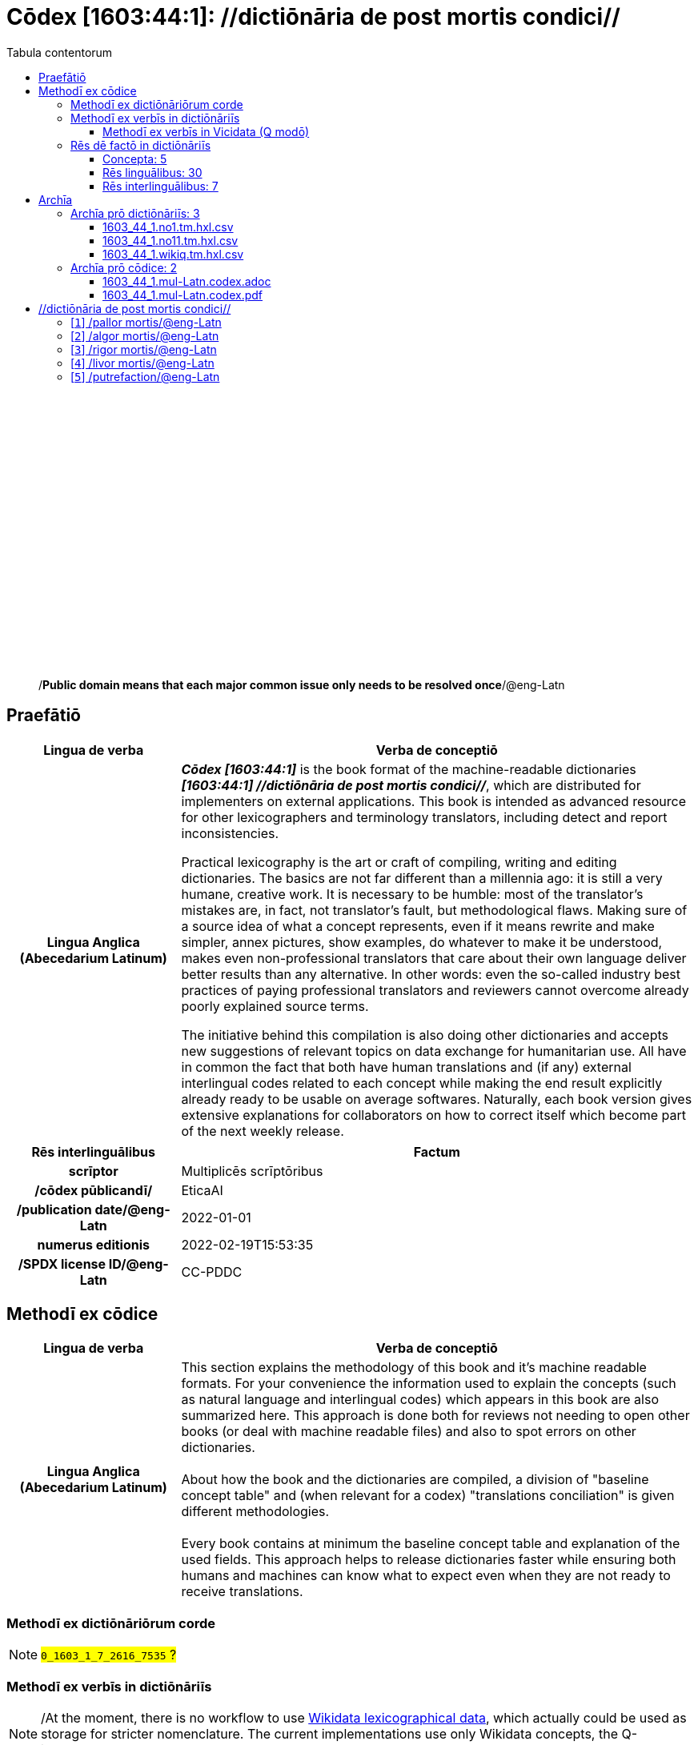 = Cōdex [1603:44:1]: //dictiōnāria de post mortis condici//
:doctype: book
:title: Cōdex [1603:44:1]: //dictiōnāria de post mortis condici//
:lang: la
:toc:
:toclevels: 4
:toc-title: Tabula contentorum
:table-caption: Tabula
:figure-caption: Pictūra
:example-caption: Exemplum
:last-update-label: Renovatio
:version-label: Versiō
:appendix-caption: Appendix
:source-highlighter: rouge
:warning-caption: Hic sunt dracones
:tip-caption: Commendātum




{nbsp} +
{nbsp} +
{nbsp} +
{nbsp} +
{nbsp} +
{nbsp} +
{nbsp} +
{nbsp} +
{nbsp} +
{nbsp} +
{nbsp} +
{nbsp} +
{nbsp} +
{nbsp} +
{nbsp} +
{nbsp} +
{nbsp} +
{nbsp} +
{nbsp} +
{nbsp} +
[quote]
/**Public domain means that each major common issue only needs to be resolved once**/@eng-Latn

<<<
toc::[]


[id=0_999_1603_1]
== Praefātiō 

[%header,cols="25h,~a"]
|===
|
Lingua de verba
|
Verba de conceptiō

|
Lingua Anglica (Abecedarium Latinum)
|
_**Cōdex [1603:44:1]**_ is the book format of the machine-readable dictionaries _**[1603:44:1] //dictiōnāria de post mortis condici//**_, which are distributed for implementers on external applications. This book is intended as advanced resource for other lexicographers and terminology translators, including detect and report inconsistencies.

Practical lexicography is the art or craft of compiling, writing and editing dictionaries. The basics are not far different than a millennia ago: it is still a very humane, creative work. It is necessary to be humble: most of the translator's mistakes are, in fact, not translator's fault, but methodological flaws. Making sure of a source idea of what a concept represents, even if it means rewrite and make simpler, annex pictures, show examples, do whatever to make it be understood, makes even non-professional translators that care about their own language deliver better results than any alternative. In other words: even the so-called industry best practices of paying professional translators and reviewers cannot overcome already poorly explained source terms.

The initiative behind this compilation is also doing other dictionaries and accepts new suggestions of relevant topics on data exchange for humanitarian use. All have in common the fact that both have human translations and (if any) external interlingual codes related to each concept while making the end result explicitly already ready to be usable on average softwares. Naturally, each book version gives extensive explanations for collaborators on how to correct itself which become part of the next weekly release.

|===


[%header,cols="25h,~a"]
|===
|
Rēs interlinguālibus
|
Factum

|
scrīptor
|
Multiplicēs scrīptōribus

|
/cōdex pūblicandī/
|
EticaAI

|
/publication date/@eng-Latn
|
2022-01-01

|
numerus editionis
|
2022-02-19T15:53:35

|
/SPDX license ID/@eng-Latn
|
CC-PDDC

|===


<<<

== Methodī ex cōdice
[%header,cols="25h,~a"]
|===
|
Lingua de verba
|
Verba de conceptiō

|
Lingua Anglica (Abecedarium Latinum)
|
This section explains the methodology of this book and it's machine readable formats. For your convenience the information used to explain the concepts (such as natural language and interlingual codes) which appears in this book are also summarized here. This approach is done both for reviews not needing to open other books (or deal with machine readable files) and also to spot errors on other dictionaries. +++<br><br>+++ About how the book and the dictionaries are compiled, a division of "baseline concept table" and (when relevant for a codex) "translations conciliation" is given different methodologies. +++<br><br>+++ Every book contains at minimum the baseline concept table and explanation of the used fields. This approach helps to release dictionaries faster while ensuring both humans and machines can know what to expect even when they are not ready to receive translations.

|===

=== Methodī ex dictiōnāriōrum corde
NOTE: #`0_1603_1_7_2616_7535` ?#

=== Methodī ex verbīs in dictiōnāriīs
NOTE: /At the moment, there is no workflow to use https://www.wikidata.org/wiki/Wikidata:Lexicographical_data[Wikidata lexicographical data], which actually could be used as storage for stricter nomenclature. The current implementations use only Wikidata concepts, the Q-items./@eng-Latn

==== Methodī ex verbīs in Vicidata (Q modō)
[%header,cols="25h,~a"]
|===
|
Lingua de verba
|
Verba de conceptiō

|
Lingua Anglica (Abecedarium Latinum)
|
The ***[1603:44:1] //dictiōnāria de post mortis condici//*** uses Wikidata as one strategy to conciliate language terms for one or more of it's concepts.

This means that this book, and related dictionaries data files require periodic updates to, at bare minimum, synchronize and re-share up to date translations.

|
Lingua Anglica (Abecedarium Latinum)
|
**How reliable are the community translations (Wikidata source)?**

The short, default answer is: **they are reliable**, even in cases of no authoritative translations for each subject.

As reference, it is likely a professional translator (without access to Wikipedia or Internal terminology bases of the control organizations) would deliver lower quality results if you do blind tests. This is possible because not just the average public, but even terminologists and professional translators help Wikipedia (and implicitly Wikidata).

However, even when the result is correct, the current version needs improved differentiation, at minimum, acronym and long form. For major organizations, features such as __P1813 short names__ exist, but are not yet compiled with the current dataset.

|
Lingua Anglica (Abecedarium Latinum)
|
**Major reasons for "wrong translations" are not translators fault**

TIP: As a rule of thumb, for already very defined concepts where you, as human, can manually verify one or more translated terms as a decent result, the other translations are likely to be acceptable. Dictionaries with edge cases (such as disputed territory names) would have further explanation.

NOTE: Both at concept level and (as general statistics) book level, is planned to have indication concept likelihood of being well understood for very stricter translations initiatives.

The main reason for "wrong translations" are poorly defined concepts used to explain for community translators how to generate terminology translations. This would make existing translations from Wikidata (used not just by us) inconsistent. The second reason is if the dictionaries use translations for concepts without a strict match; in other words, if we make stricter definitions of what concept means but reuse Wikidada less exact terms. There are also issues when entire languages are encoded with wrong codes. Note that all these cases **wrong translations are strictly NOT translators fault, but lexicography fault**.

It is still possible to have strict translation level errors. But even if we point users how to correct Wikidata/Wikipedia (based on better contextual explanation of a concept, such as this book), the requirements to say the previous term was objectively a wrong human translation error (if following our seriousness on dictionary-building) are very high.

|
Lingua Anglica (Abecedarium Latinum)
|
From the point of view of data conciliation, the following methodology is used to release the terminology translations with the main concept table.

. The main handcrafted lexicographical table (explained on previous topic), also provided on `1603_44_1.no1.tm.hxl.csv`, may reference Wiki QID.
. Every unique QID of  `1603_44_1.no1.tm.hxl.csv`, together with language codes from [`1603:1:51`] (which requires knowing human languages), is used to prepare an SPARQL query optimized to run on https://query.wikidata.org/[Wikidata Query Service]. The query is so huge that it is not viable to "Try it" links (URL overlong), such https://www.wikidata.org/wiki/Wikidata:SPARQL_query_service/queries/examples[as what you would find on Wikidata Tutorials], ***but*** it works!
.. Note that the knowledge is free, the translations are there, but the multilingual humanitarian needs may lack people to prepare the files and shares then for general use.
. The query result, with all QIDs and term labels, is shared as `1603_44_1.wikiq.tm.hxl.csv`
. The community reviewed translations of each singular QID is pre-compiled on an individual file `1603_44_1.wikiq.tm.hxl.csv`
. `1603_44_1.no1.tm.hxl.csv` plus `1603_44_1.wikiq.tm.hxl.csv` created `1603_44_1.no11.tm.hxl.csv`

|===

=== Rēs dē factō in dictiōnāriīs
==== Concepta: 5

==== Rēs linguālibus: 30

[%header,cols="15h,25a,~,15"]
|===
|
Cōdex linguae
|
Glotto cōdicī +++<br>+++ ISO 639-3 +++<br>+++ Wiki QID cōdicī
|
Nōmen Latīnum
|
Concepta

|
ara-Arab
|
https://glottolog.org/resource/languoid/id/arab1395[arab1395]
+++<br>+++
https://iso639-3.sil.org/code/ara[ara]
+++<br>+++ https://www.wikidata.org/wiki/Q13955[Q13955]
|
Macrolingua Arabica (/Abecedarium Arabicum/)
|
5

|
rus-Cyrl
|
https://glottolog.org/resource/languoid/id/russ1263[russ1263]
+++<br>+++
https://iso639-3.sil.org/code/rus[rus]
+++<br>+++ https://www.wikidata.org/wiki/Q7737[Q7737]
|
Lingua Russica (Abecedarium Cyrillicum)
|
5

|
por-Latn
|
https://glottolog.org/resource/languoid/id/port1283[port1283]
+++<br>+++
https://iso639-3.sil.org/code/por[por]
+++<br>+++ https://www.wikidata.org/wiki/Q5146[Q5146]
|
Lingua Lusitana (Abecedarium Latinum)
|
5

|
eng-Latn
|
https://glottolog.org/resource/languoid/id/stan1293[stan1293]
+++<br>+++
https://iso639-3.sil.org/code/eng[eng]
+++<br>+++ https://www.wikidata.org/wiki/Q1860[Q1860]
|
Lingua Anglica (Abecedarium Latinum)
|
5

|
fra-Latn
|
https://glottolog.org/resource/languoid/id/stan1290[stan1290]
+++<br>+++
https://iso639-3.sil.org/code/fra[fra]
+++<br>+++ https://www.wikidata.org/wiki/Q150[Q150]
|
Lingua Francogallica (Abecedarium Latinum)
|
5

|
nld-Latn
|
https://glottolog.org/resource/languoid/id/mode1257[mode1257]
+++<br>+++
https://iso639-3.sil.org/code/nld[nld]
+++<br>+++ https://www.wikidata.org/wiki/Q7411[Q7411]
|
Lingua Batavica (Abecedarium Latinum)
|
4

|
deu-Latn
|
https://glottolog.org/resource/languoid/id/stan1295[stan1295]
+++<br>+++
https://iso639-3.sil.org/code/deu[deu]
+++<br>+++ https://www.wikidata.org/wiki/Q188[Q188]
|
Lingua Germanica (Abecedarium Latinum)
|
5

|
spa-Latn
|
https://glottolog.org/resource/languoid/id/stan1288[stan1288]
+++<br>+++
https://iso639-3.sil.org/code/spa[spa]
+++<br>+++ https://www.wikidata.org/wiki/Q1321[Q1321]
|
Lingua Hispanica (Abecedarium Latinum)
|
5

|
ita-Latn
|
https://glottolog.org/resource/languoid/id/ital1282[ital1282]
+++<br>+++
https://iso639-3.sil.org/code/ita[ita]
+++<br>+++ https://www.wikidata.org/wiki/Q652[Q652]
|
Lingua Italiana (Abecedarium Latinum)
|
5

|
gle-Latn
|
https://glottolog.org/resource/languoid/id/iris1253[iris1253]
+++<br>+++
https://iso639-3.sil.org/code/gle[gle]
+++<br>+++ https://www.wikidata.org/wiki/Q9142[Q9142]
|
Lingua Hibernica (Abecedarium Latinum)
|
1

|
swe-Latn
|
https://glottolog.org/resource/languoid/id/swed1254[swed1254]
+++<br>+++
https://iso639-3.sil.org/code/swe[swe]
+++<br>+++ https://www.wikidata.org/wiki/Q9027[Q9027]
|
Lingua Suecica (Abecedarium Latinum)
|
4

|
pol-Latn
|
https://glottolog.org/resource/languoid/id/poli1260[poli1260]
+++<br>+++
https://iso639-3.sil.org/code/pol[pol]
+++<br>+++ https://www.wikidata.org/wiki/Q809[Q809]
|
Lingua Polonica (Abecedarium Latinum)
|
5

|
fin-Latn
|
https://glottolog.org/resource/languoid/id/finn1318[finn1318]
+++<br>+++
https://iso639-3.sil.org/code/fin[fin]
+++<br>+++ https://www.wikidata.org/wiki/Q1412[Q1412]
|
Lingua Finnica (Abecedarium Latinum)
|
4

|
ron-Latn
|
https://glottolog.org/resource/languoid/id/roma1327[roma1327]
+++<br>+++
https://iso639-3.sil.org/code/ron[ron]
+++<br>+++ https://www.wikidata.org/wiki/Q7913[Q7913]
|
Lingua Dacoromanica (Abecedarium Latinum)
|
2

|
vie-Latn
|
https://glottolog.org/resource/languoid/id/viet1252[viet1252]
+++<br>+++
https://iso639-3.sil.org/code/vie[vie]
+++<br>+++ https://www.wikidata.org/wiki/Q9199[Q9199]
|
Lingua Vietnamensis (Abecedarium Latinum)
|
4

|
cat-Latn
|
https://glottolog.org/resource/languoid/id/stan1289[stan1289]
+++<br>+++
https://iso639-3.sil.org/code/cat[cat]
+++<br>+++ https://www.wikidata.org/wiki/Q7026[Q7026]
|
Lingua Catalana (Abecedarium Latinum)
|
1

|
ukr-Cyrl
|
https://glottolog.org/resource/languoid/id/ukra1253[ukra1253]
+++<br>+++
https://iso639-3.sil.org/code/ukr[ukr]
+++<br>+++ https://www.wikidata.org/wiki/Q8798[Q8798]
|
Lingua Ucrainica (Abecedarium Cyrillicum)
|
3

|
bul-Cyrl
|
https://glottolog.org/resource/languoid/id/bulg1262[bulg1262]
+++<br>+++
https://iso639-3.sil.org/code/bul[bul]
+++<br>+++ https://www.wikidata.org/wiki/Q7918[Q7918]
|
Lingua Bulgarica (Abecedarium Cyrillicum)
|
5

|
slv-Latn
|
https://glottolog.org/resource/languoid/id/slov1268[slov1268]
+++<br>+++
https://iso639-3.sil.org/code/slv[slv]
+++<br>+++ https://www.wikidata.org/wiki/Q9063[Q9063]
|
Lingua Slovena (Abecedarium Latinum)
|
3

|
nob-Latn
|
https://glottolog.org/resource/languoid/id/norw1259[norw1259]
+++<br>+++
https://iso639-3.sil.org/code/nob[nob]
+++<br>+++ https://www.wikidata.org/wiki/Q25167[Q25167]
|
/Bokmål/ (Abecedarium Latinum)
|
2

|
ces-Latn
|
https://glottolog.org/resource/languoid/id/czec1258[czec1258]
+++<br>+++
https://iso639-3.sil.org/code/ces[ces]
+++<br>+++ https://www.wikidata.org/wiki/Q9056[Q9056]
|
Lingua Bohemica (Abecedarium Latinum)
|
5

|
dan-Latn
|
https://glottolog.org/resource/languoid/id/dani1285[dani1285]
+++<br>+++
https://iso639-3.sil.org/code/dan[dan]
+++<br>+++ https://www.wikidata.org/wiki/Q9035[Q9035]
|
Lingua Danica (Abecedarium Latinum)
|
1

|
jpn-Jpan
|
https://glottolog.org/resource/languoid/id/nucl1643[nucl1643]
+++<br>+++
https://iso639-3.sil.org/code/jpn[jpn]
+++<br>+++ https://www.wikidata.org/wiki/Q5287[Q5287]
|
Lingua Iaponica (Scriptura Iaponica)
|
3

|
mal-Mlym
|
https://glottolog.org/resource/languoid/id/mala1464[mala1464]
+++<br>+++
https://iso639-3.sil.org/code/mal[mal]
+++<br>+++ https://www.wikidata.org/wiki/Q36236[Q36236]
|
Lingua Malabarica (/Malayalam script/)
|
1

|
ind-Latn
|
https://glottolog.org/resource/languoid/id/indo1316[indo1316]
+++<br>+++
https://iso639-3.sil.org/code/ind[ind]
+++<br>+++ https://www.wikidata.org/wiki/Q9240[Q9240]
|
Lingua Indonesiana (Abecedarium Latinum)
|
2

|
fas-Zzzz
|

+++<br>+++
https://iso639-3.sil.org/code/fas[fas]
+++<br>+++ https://www.wikidata.org/wiki/Q9168[Q9168]
|
Macrolingua Persica (//Abecedarium Arabicum//)
|
2

|
hun-Latn
|
https://glottolog.org/resource/languoid/id/hung1274[hung1274]
+++<br>+++
https://iso639-3.sil.org/code/hun[hun]
+++<br>+++ https://www.wikidata.org/wiki/Q9067[Q9067]
|
Lingua Hungarica (Abecedarium Latinum)
|
1

|
glg-Latn
|
https://glottolog.org/resource/languoid/id/gali1258[gali1258]
+++<br>+++
https://iso639-3.sil.org/code/glg[glg]
+++<br>+++ https://www.wikidata.org/wiki/Q9307[Q9307]
|
Lingua Gallaica (Abecedarium Latinum)
|
1

|
epo-Latn
|
https://glottolog.org/resource/languoid/id/espe1235[espe1235]
+++<br>+++
https://iso639-3.sil.org/code/epo[epo]
+++<br>+++ https://www.wikidata.org/wiki/Q143[Q143]
|
Lingua Esperantica (Abecedarium Latinum)
|
3

|
est-Latn
|

+++<br>+++
https://iso639-3.sil.org/code/est[est]
+++<br>+++ https://www.wikidata.org/wiki/Q9072[Q9072]
|
Macrolingua Estonica (Abecedarium Latinum)
|
1

|===

==== Rēs interlinguālibus: 7
[%header,cols="25h,~a"]
|===
|
Lingua de verba
|
Verba de conceptiō

|
Lingua Anglica (Abecedarium Latinum)
|
The result of this section is a preview. We're aware it is not well formatted for a book format. Sorry for the temporary inconvenience.

|===


**1603:1:7:1:91**

[source,json]
----
{
    "#item+conceptum+codicem": "1_91",
    "#item+conceptum+numerordinatio": "1603:1:7:1:91",
    "#item+rem+definitionem+i_eng+is_latn": "QID (or Q number) is the unique identifier of a data item on Wikidata, comprising the letter \"Q\" followed by one or more digits. It is used to help people and machines understand the difference between items with the same or similar names e.g there are several places in the world called London and many people called James Smith. This number appears next to the name at the top of each Wikidata item.",
    "#item+rem+i_lat+is_latn": "/Wiki QID/",
    "#item+rem+i_qcc+is_zxxx+ix_hxlix": "ix_wikiq",
    "#item+rem+i_qcc+is_zxxx+ix_hxlvoc": "v_wiki_q",
    "#item+rem+i_qcc+is_zxxx+ix_regulam": "Q[1-9]\\d*",
    "#status+conceptum+codicem": "19",
    "#status+conceptum+definitionem": "50"
}
----

**1603:1:7:2616:50**

[source,json]
----
{
    "#item+conceptum+codicem": "2616_50",
    "#item+conceptum+numerordinatio": "1603:1:7:2616:50",
    "#item+rem+definitionem+i_eng+is_latn": "Main creator(s) of a written work (use on works, not humans)",
    "#item+rem+i_lat+is_latn": "scrīptor",
    "#item+rem+i_qcc+is_zxxx+ix_hxlix": "ix_wikip50",
    "#item+rem+i_qcc+is_zxxx+ix_hxlvoc": "v_wiki_p_50",
    "#item+rem+i_qcc+is_zxxx+ix_wikip": "P50",
    "#status+conceptum+codicem": "60",
    "#status+conceptum+definitionem": "60"
}
----

**1603:1:7:2616:123**

[source,json]
----
{
    "#item+conceptum+codicem": "2616_123",
    "#item+conceptum+numerordinatio": "1603:1:7:2616:123",
    "#item+rem+definitionem+i_eng+is_latn": "organization or person responsible for publishing books, periodicals, printed music, podcasts, games or software",
    "#item+rem+i_lat+is_latn": "/cōdex pūblicandī/",
    "#item+rem+i_qcc+is_zxxx+ix_hxlix": "ix_wikip123",
    "#item+rem+i_qcc+is_zxxx+ix_hxlvoc": "v_wiki_p_123",
    "#item+rem+i_qcc+is_zxxx+ix_wikip": "P123",
    "#status+conceptum+codicem": "60",
    "#status+conceptum+definitionem": "60"
}
----

**1603:1:7:2616:393**

[source,json]
----
{
    "#item+conceptum+codicem": "2616_393",
    "#item+conceptum+numerordinatio": "1603:1:7:2616:393",
    "#item+rem+definitionem+i_eng+is_latn": "number of an edition (first, second, ... as 1, 2, ...) or event",
    "#item+rem+i_lat+is_latn": "numerus editionis",
    "#item+rem+i_qcc+is_zxxx+ix_hxlix": "ix_wikip393",
    "#item+rem+i_qcc+is_zxxx+ix_hxlvoc": "v_wiki_p_393",
    "#item+rem+i_qcc+is_zxxx+ix_wikip": "P393",
    "#status+conceptum+codicem": "60",
    "#status+conceptum+definitionem": "60"
}
----

**1603:1:7:2616:577**

[source,json]
----
{
    "#item+conceptum+codicem": "2616_577",
    "#item+conceptum+numerordinatio": "1603:1:7:2616:577",
    "#item+rem+definitionem+i_eng+is_latn": "Date or point in time when a work was first published or released",
    "#item+rem+i_lat+is_latn": "/publication date/@eng-Latn",
    "#item+rem+i_qcc+is_zxxx+ix_hxlix": "ix_wikip577",
    "#item+rem+i_qcc+is_zxxx+ix_hxlvoc": "v_wiki_p_577",
    "#item+rem+i_qcc+is_zxxx+ix_wikip": "P577",
    "#status+conceptum+codicem": "60",
    "#status+conceptum+definitionem": "60"
}
----

**1603:1:7:2616:854**

[source,json]
----
{
    "#item+conceptum+codicem": "2616_854",
    "#item+conceptum+numerordinatio": "1603:1:7:2616:854",
    "#item+rem+definitionem+i_eng+is_latn": "should be used for Internet URLs as references",
    "#item+rem+i_lat+is_latn": "/reference URL/@eng-Latn",
    "#item+rem+i_qcc+is_zxxx+ix_hxlix": "ix_wikip854",
    "#item+rem+i_qcc+is_zxxx+ix_hxlvoc": "v_wiki_p_854",
    "#item+rem+i_qcc+is_zxxx+ix_wikip": "P854",
    "#status+conceptum+codicem": "60",
    "#status+conceptum+definitionem": "60"
}
----

**1603:1:7:2616:2479**

[source,json]
----
{
    "#item+conceptum+codicem": "2616_2479",
    "#item+conceptum+numerordinatio": "1603:1:7:2616:2479",
    "#item+rem+definitionem+i_eng+is_latn": "SPDX license identifier",
    "#item+rem+i_lat+is_latn": "/SPDX license ID/@eng-Latn",
    "#item+rem+i_qcc+is_zxxx+ix_hxlix": "ix_wikip2479",
    "#item+rem+i_qcc+is_zxxx+ix_hxlvoc": "v_wiki_p_2479",
    "#item+rem+i_qcc+is_zxxx+ix_regulam": "[0-9A-Za-z\\.\\-]{3,36}[+]?",
    "#item+rem+i_qcc+is_zxxx+ix_wikip": "P2479",
    "#item+rem+i_qcc+is_zxxx+ix_wikip1630": "https://spdx.org/licenses/$1.html",
    "#status+conceptum+codicem": "60",
    "#status+conceptum+definitionem": "60"
}
----

<<<

== Archīa


[%header,cols="25h,~a"]
|===
|
Lingua de verba
|
Verba de conceptiō

|
Lingua Anglica (Abecedarium Latinum)
|
Every book comes with several files both for book format (with (Abecedarium additional information) and machine-readable formats with Latinum) documentation of how to process them. If you receive this file and cannot find the alternatives, ask the human who provide this file.

|===

=== Archīa prō dictiōnāriīs: 3

[%header,cols="25h,~a"]
|===
|
Lingua de verba
|
Verba de conceptiō

|
Lingua Anglica (Abecedarium Latinum)
|
TIP: Is recommended to use the files on this section to  generate derived works.

|===


==== 1603_44_1.no1.tm.hxl.csv

NOTE: link:1603_44_1.no1.tm.hxl.csv[1603_44_1.no1.tm.hxl.csv]

[%header,cols="25h,~a"]
|===
|
Lingua de verba
|
Verba de conceptiō

|
Lingua Anglica (Abecedarium Latinum)
|
/Numerordinatio on HXLTM container/

|===


==== 1603_44_1.no11.tm.hxl.csv

NOTE: link:1603_44_1.no11.tm.hxl.csv[1603_44_1.no11.tm.hxl.csv]

[%header,cols="25h,~a"]
|===
|
Lingua de verba
|
Verba de conceptiō

|
Lingua Anglica (Abecedarium Latinum)
|
/Numerordinatio on HXLTM container (expanded with terminology translations)/

|===


==== 1603_44_1.wikiq.tm.hxl.csv

NOTE: link:1603_44_1.wikiq.tm.hxl.csv[1603_44_1.wikiq.tm.hxl.csv]


[%header,cols="25h,~a"]
|===
|
Rēs interlinguālibus
|
Factum

|
/reference URL/@eng-Latn
|
https://hxltm.etica.ai/

|===

[%header,cols="25h,~a"]
|===
|
Lingua de verba
|
Verba de conceptiō

|
Lingua Anglica (Abecedarium Latinum)
|
HXLTM dialect of HXLStandard on CSV RFC 4180. wikiq means #item+conceptum+codicem are strictly Wikidata QIDs.

|===


=== Archīa prō cōdice: 2

[%header,cols="25h,~a"]
|===
|
Lingua de verba
|
Verba de conceptiō

|
Lingua Anglica (Abecedarium Latinum)
|
WARNING: Unless you are working with a natural language you understand it\'s letters and symbols, it is strongly advised to use automation to generate derived works. Keep manual human steps at minimum: if something goes wrong at least one or more languages can be used to verify mistakes. It's not at all necessary _know all languages_, but working with writing systems you don't understand is risky: copy and paste strategy can cause _additional_ human errors and is unlikely to get human review as fast as you would need.

|
Lingua Anglica (Abecedarium Latinum)
|
TIP: The Asciidoctor (.adoc) is better at copy and pasting! It can be converted to other text formats.

|===


==== 1603_44_1.mul-Latn.codex.adoc

NOTE: link:1603_44_1.mul-Latn.codex.adoc[1603_44_1.mul-Latn.codex.adoc]


[%header,cols="25h,~a"]
|===
|
Rēs interlinguālibus
|
Factum

|
/reference URL/@eng-Latn
|
https://asciidoctor.org/docs/

|===


==== 1603_44_1.mul-Latn.codex.pdf

NOTE: link:1603_44_1.mul-Latn.codex.pdf[1603_44_1.mul-Latn.codex.pdf]


<<<

== //dictiōnāria de post mortis condici//
[id='1']
=== [`1`] /pallor mortis/@eng-Latn





[%header,cols="25h,~a"]
|===
|
Rēs interlinguālibus
|
Factum

|
/Wiki QID/
|
Q3493484

|
ix_hxlix
|
ix_pallormortis

|
ix_hxlvoc
|
v_lat_pallormortis

|===




[%header,cols="~,~"]
|===
| Lingua de verba
| Verba de conceptiō
| Macrolingua Arabica (/Abecedarium Arabicum/)
| +++<span lang="ar">شحوب الموت</span>+++

| Lingua Russica (Abecedarium Cyrillicum)
| +++<span lang="ru">трупная бледность</span>+++

| Lingua Lusitana (Abecedarium Latinum)
| +++<span lang="pt">pallor mortis</span>+++

| Lingua Anglica (Abecedarium Latinum)
| +++<span lang="en">pallor mortis</span>+++

| Lingua Francogallica (Abecedarium Latinum)
| +++<span lang="fr">pallor mortis</span>+++

| Lingua Batavica (Abecedarium Latinum)
| +++<span lang="nl">pallor mortis</span>+++

| Lingua Germanica (Abecedarium Latinum)
| +++<span lang="de">pallor mortis</span>+++

| Lingua Hispanica (Abecedarium Latinum)
| +++<span lang="es">pallor mortis</span>+++

| Lingua Italiana (Abecedarium Latinum)
| +++<span lang="it">pallor mortis</span>+++

| Lingua Suecica (Abecedarium Latinum)
| +++<span lang="sv">likblekhet</span>+++

| Lingua Polonica (Abecedarium Latinum)
| +++<span lang="pl">bladość pośmiertna</span>+++

| Lingua Finnica (Abecedarium Latinum)
| +++<span lang="fi">kuolonkalpeus</span>+++

| Lingua Vietnamensis (Abecedarium Latinum)
| +++<span lang="vi">tái nhạt tử thi</span>+++

| Lingua Bulgarica (Abecedarium Cyrillicum)
| +++<span lang="bg">трупна бледост</span>+++

| Lingua Slovena (Abecedarium Latinum)
| +++<span lang="sl">mrliška bledica</span>+++

| Lingua Bohemica (Abecedarium Latinum)
| +++<span lang="cs">pallor mortis</span>+++

|===




[id='2']
=== [`2`] /algor mortis/@eng-Latn





[%header,cols="25h,~a"]
|===
|
Rēs interlinguālibus
|
Factum

|
/Wiki QID/
|
Q1500381

|
ix_hxlix
|
ix_algormortis

|
ix_hxlvoc
|
v_lat_algormortis

|===




[%header,cols="~,~"]
|===
| Lingua de verba
| Verba de conceptiō
| Macrolingua Arabica (/Abecedarium Arabicum/)
| +++<span lang="ar">برودة الموت</span>+++

| Lingua Russica (Abecedarium Cyrillicum)
| +++<span lang="ru">посмертное охлаждение</span>+++

| Lingua Lusitana (Abecedarium Latinum)
| +++<span lang="pt">algor mortis</span>+++

| Lingua Anglica (Abecedarium Latinum)
| +++<span lang="en">algor mortis</span>+++

| Lingua Francogallica (Abecedarium Latinum)
| +++<span lang="fr">algor mortis</span>+++

| Lingua Batavica (Abecedarium Latinum)
| +++<span lang="nl">algor mortis</span>+++

| Lingua Germanica (Abecedarium Latinum)
| +++<span lang="de">algor mortis</span>+++

| Lingua Hispanica (Abecedarium Latinum)
| +++<span lang="es">algor mortis</span>+++

| Lingua Italiana (Abecedarium Latinum)
| +++<span lang="it">algor mortis</span>+++

| Lingua Suecica (Abecedarium Latinum)
| +++<span lang="sv">likkyla</span>+++

| Lingua Polonica (Abecedarium Latinum)
| +++<span lang="pl">oziębienie pośmiertne</span>+++

| Lingua Finnica (Abecedarium Latinum)
| +++<span lang="fi">kuolonkylmyys</span>+++

| Lingua Vietnamensis (Abecedarium Latinum)
| +++<span lang="vi">mát lạnh tử thi</span>+++

| Lingua Bulgarica (Abecedarium Cyrillicum)
| +++<span lang="bg">трупно изстиване</span>+++

| Lingua Slovena (Abecedarium Latinum)
| +++<span lang="sl">mrliška ohladitev</span>+++

| Lingua Bohemica (Abecedarium Latinum)
| +++<span lang="cs">algor mortis</span>+++

| Lingua Iaponica (Scriptura Iaponica)
| +++<span lang="ja">死冷</span>+++

|===




[id='3']
=== [`3`] /rigor mortis/@eng-Latn





[%header,cols="25h,~a"]
|===
|
Rēs interlinguālibus
|
Factum

|
/Wiki QID/
|
Q274095

|
ix_hxlix
|
ix_rigormortis

|
ix_hxlvoc
|
v_lat_rigormortis

|===




[%header,cols="~,~"]
|===
| Lingua de verba
| Verba de conceptiō
| Macrolingua Arabica (/Abecedarium Arabicum/)
| +++<span lang="ar">تخشب موتي</span>+++

| Lingua Russica (Abecedarium Cyrillicum)
| +++<span lang="ru">трупное окоченение</span>+++

| Lingua Lusitana (Abecedarium Latinum)
| +++<span lang="pt">rigor mortis</span>+++

| Lingua Anglica (Abecedarium Latinum)
| +++<span lang="en">rigor mortis</span>+++

| Lingua Francogallica (Abecedarium Latinum)
| +++<span lang="fr">rigidité cadavérique</span>+++

| Lingua Batavica (Abecedarium Latinum)
| +++<span lang="nl">lijkstijfheid</span>+++

| Lingua Germanica (Abecedarium Latinum)
| +++<span lang="de">totenstarre</span>+++

| Lingua Hispanica (Abecedarium Latinum)
| +++<span lang="es">rigor mortis</span>+++

| Lingua Italiana (Abecedarium Latinum)
| +++<span lang="it">rigor mortis</span>+++

| Lingua Hibernica (Abecedarium Latinum)
| +++<span lang="ga">teannáil an bháis</span>+++

| Lingua Suecica (Abecedarium Latinum)
| +++<span lang="sv">likstelhet</span>+++

| Lingua Polonica (Abecedarium Latinum)
| +++<span lang="pl">stężenie pośmiertne</span>+++

| Lingua Finnica (Abecedarium Latinum)
| +++<span lang="fi">kuolonkankeus</span>+++

| Lingua Dacoromanica (Abecedarium Latinum)
| +++<span lang="ro">rigor mortis</span>+++

| Lingua Vietnamensis (Abecedarium Latinum)
| +++<span lang="vi">co cứng tử thi</span>+++

| Lingua Catalana (Abecedarium Latinum)
| +++<span lang="ca">rigidesa cadavèrica</span>+++

| Lingua Ucrainica (Abecedarium Cyrillicum)
| +++<span lang="uk">трупне окоченіння</span>+++

| Lingua Bulgarica (Abecedarium Cyrillicum)
| +++<span lang="bg">трупно вкочаняване</span>+++

| Lingua Slovena (Abecedarium Latinum)
| +++<span lang="sl">mrliška okorelost</span>+++

| /Bokmål/ (Abecedarium Latinum)
| +++<span lang="nb">dødsstivhet</span>+++

| Lingua Bohemica (Abecedarium Latinum)
| +++<span lang="cs">posmrtná ztuhlost</span>+++

| Lingua Iaponica (Scriptura Iaponica)
| +++<span lang="ja">死後硬直</span>+++

| Lingua Malabarica (/Malayalam script/)
| +++<span lang="ml">മൃത്യുജകാഠിന്യം</span>+++

| Lingua Indonesiana (Abecedarium Latinum)
| +++<span lang="id">kaku mayat</span>+++

| Macrolingua Persica (//Abecedarium Arabicum//)
| +++<span lang="fa">جمود نعشی</span>+++

| Lingua Hungarica (Abecedarium Latinum)
| +++<span lang="hu">hullamerevség</span>+++

| Lingua Gallaica (Abecedarium Latinum)
| +++<span lang="gl">rigor mortis</span>+++

| Lingua Esperantica (Abecedarium Latinum)
| +++<span lang="eo">kadavra rigideco</span>+++

|===




[id='4']
=== [`4`] /livor mortis/@eng-Latn





[%header,cols="25h,~a"]
|===
|
Rēs interlinguālibus
|
Factum

|
/Wiki QID/
|
Q747953

|
ix_hxlix
|
ix_livormortis

|
ix_hxlvoc
|
v_lat_livormortis

|===




[%header,cols="~,~"]
|===
| Lingua de verba
| Verba de conceptiō
| Macrolingua Arabica (/Abecedarium Arabicum/)
| +++<span lang="ar">ازرقاق الجثة</span>+++

| Lingua Russica (Abecedarium Cyrillicum)
| +++<span lang="ru">трупные пятна</span>+++

| Lingua Lusitana (Abecedarium Latinum)
| +++<span lang="pt">livor mortis</span>+++

| Lingua Anglica (Abecedarium Latinum)
| +++<span lang="en">livor mortis</span>+++

| Lingua Francogallica (Abecedarium Latinum)
| +++<span lang="fr">lividités cadavériques</span>+++

| Lingua Batavica (Abecedarium Latinum)
| +++<span lang="nl">livor mortis</span>+++

| Lingua Germanica (Abecedarium Latinum)
| +++<span lang="de">totenfleck</span>+++

| Lingua Hispanica (Abecedarium Latinum)
| +++<span lang="es">livor mortis</span>+++

| Lingua Italiana (Abecedarium Latinum)
| +++<span lang="it">livor mortis</span>+++

| Lingua Suecica (Abecedarium Latinum)
| +++<span lang="sv">likfläck</span>+++

| Lingua Polonica (Abecedarium Latinum)
| +++<span lang="pl">plamy pośmiertne</span>+++

| Lingua Finnica (Abecedarium Latinum)
| +++<span lang="fi">lautuma</span>+++

| Lingua Vietnamensis (Abecedarium Latinum)
| +++<span lang="vi">hồ máu tử thi</span>+++

| Lingua Ucrainica (Abecedarium Cyrillicum)
| +++<span lang="uk">трупні плями</span>+++

| Lingua Bulgarica (Abecedarium Cyrillicum)
| +++<span lang="bg">хипостаза</span>+++

| /Bokmål/ (Abecedarium Latinum)
| +++<span lang="nb">dødsflekk</span>+++

| Lingua Bohemica (Abecedarium Latinum)
| +++<span lang="cs">posmrtné skvrny</span>+++

| Lingua Danica (Abecedarium Latinum)
| +++<span lang="da">livores</span>+++

| Lingua Iaponica (Scriptura Iaponica)
| +++<span lang="ja">死斑</span>+++

| Lingua Indonesiana (Abecedarium Latinum)
| +++<span lang="id">livor mortis</span>+++

| Lingua Esperantica (Abecedarium Latinum)
| +++<span lang="eo">livor mortis</span>+++

|===




[id='5']
=== [`5`] /putrefaction/@eng-Latn





[%header,cols="25h,~a"]
|===
|
Rēs interlinguālibus
|
Factum

|
/Wiki QID/
|
Q671701

|
ix_hxlix
|
ix_putrefactiocadaveris

|
ix_hxlvoc
|
v_lat_putrefactiocadaveris

|===




[%header,cols="~,~"]
|===
| Lingua de verba
| Verba de conceptiō
| Macrolingua Arabica (/Abecedarium Arabicum/)
| +++<span lang="ar">تعفن</span>+++

| Lingua Russica (Abecedarium Cyrillicum)
| +++<span lang="ru">гниение</span>+++

| Lingua Lusitana (Abecedarium Latinum)
| +++<span lang="pt">putrefação</span>+++

| Lingua Anglica (Abecedarium Latinum)
| +++<span lang="en">putrefaction</span>+++

| Lingua Francogallica (Abecedarium Latinum)
| +++<span lang="fr">putréfaction</span>+++

| Lingua Germanica (Abecedarium Latinum)
| +++<span lang="de">putrefizierung</span>+++

| Lingua Hispanica (Abecedarium Latinum)
| +++<span lang="es">putrefacción</span>+++

| Lingua Italiana (Abecedarium Latinum)
| +++<span lang="it">putrefazione</span>+++

| Lingua Polonica (Abecedarium Latinum)
| +++<span lang="pl">rozpad gnilny</span>+++

| Lingua Dacoromanica (Abecedarium Latinum)
| +++<span lang="ro">putrefacție</span>+++

| Lingua Ucrainica (Abecedarium Cyrillicum)
| +++<span lang="uk">гниття</span>+++

| Lingua Bulgarica (Abecedarium Cyrillicum)
| +++<span lang="bg">гниене</span>+++

| Lingua Bohemica (Abecedarium Latinum)
| +++<span lang="cs">hnití</span>+++

| Macrolingua Persica (//Abecedarium Arabicum//)
| +++<span lang="fa">گندیدگی</span>+++

| Lingua Esperantica (Abecedarium Latinum)
| +++<span lang="eo">putrado</span>+++

| Macrolingua Estonica (Abecedarium Latinum)
| +++<span lang="et">roiskumine</span>+++

|===





<<<


